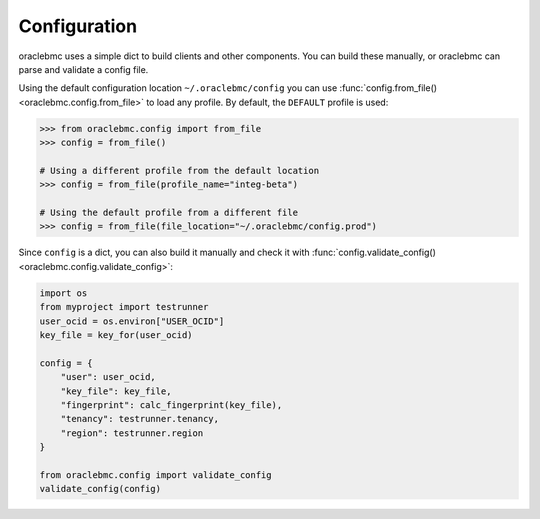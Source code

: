 .. _configuration:

Configuration
~~~~~~~~~~~~~

oraclebmc uses a simple dict to build clients and other components.  You can build these manually, or oraclebmc can
parse and validate a config file.

Using the default configuration location ``~/.oraclebmc/config`` you can use
:func:`config.from_file() <oraclebmc.config.from_file>` to load any profile.  By default, the ``DEFAULT`` profile
is used:

.. code-block:: pycon

    >>> from oraclebmc.config import from_file
    >>> config = from_file()

    # Using a different profile from the default location
    >>> config = from_file(profile_name="integ-beta")

    # Using the default profile from a different file
    >>> config = from_file(file_location="~/.oraclebmc/config.prod")

Since ``config`` is a dict, you can also build it manually and check it with
:func:`config.validate_config() <oraclebmc.config.validate_config>`:

.. code-block:: python

    import os
    from myproject import testrunner
    user_ocid = os.environ["USER_OCID"]
    key_file = key_for(user_ocid)

    config = {
        "user": user_ocid,
        "key_file": key_file,
        "fingerprint": calc_fingerprint(key_file),
        "tenancy": testrunner.tenancy,
        "region": testrunner.region
    }

    from oraclebmc.config import validate_config
    validate_config(config)

.. seealso::

    The `SDK and Tool Configuration`__ page has a full description of the required and supported options.
    These are supported across the SDKs, so if you've already set this file up for the Ruby or Java SDKs,
    you're all set.

    __ https://docs.us-phoenix-1.oraclecloud.com/Content/API/Concepts/sdkconfig.htm
